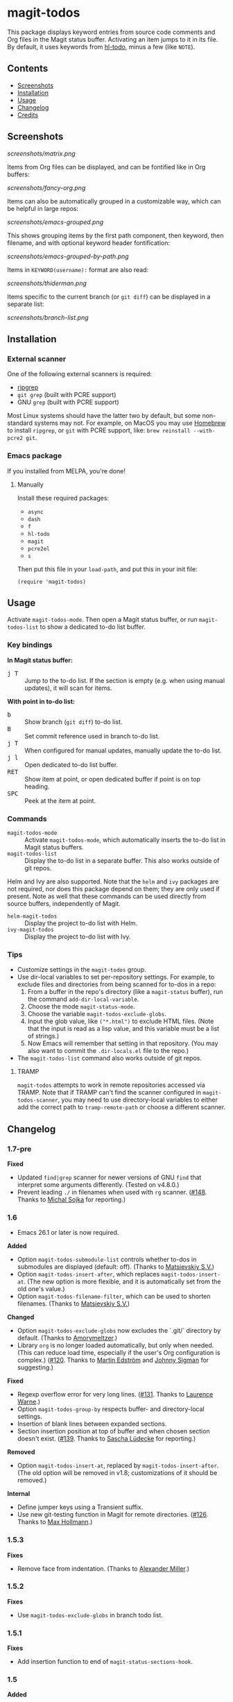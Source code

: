 * magit-todos

  [[https://melpa.org/#/magit-todos][file:https://melpa.org/packages/magit-todos-badge.svg]] [[https://stable.melpa.org/#/magit-todos][file:https://stable.melpa.org/packages/magit-todos-badge.svg]]

This package displays keyword entries from source code comments and Org files in the Magit status buffer.  Activating an item jumps to it in its file.  By default, it uses keywords from [[https://github.com/tarsius/hl-todo][hl-todo]], minus a few (like =NOTE=).

** Contents
:PROPERTIES:
:TOC:      siblings
:END:

    -  [[#screenshots][Screenshots]]
    -  [[#installation][Installation]]
    -  [[#usage][Usage]]
    -  [[#changelog][Changelog]]
    -  [[#credits][Credits]]

** Screenshots

[[screenshots/matrix.png]]

Items from Org files can be displayed, and can be fontified like in Org buffers:

[[screenshots/fancy-org.png]]

Items can also be automatically grouped in a customizable way, which can be helpful in large repos:

[[screenshots/emacs-grouped.png]]

This shows grouping items by the first path component, then keyword, then filename, and with optional keyword header fontification:

[[screenshots/emacs-grouped-by-path.png]]

Items in =KEYWORD(username):= format are also read:

[[screenshots/thiderman.png]]

Items specific to the current branch (or =git diff=) can be displayed in a separate list:

[[screenshots/branch-list.png]]

** Installation
:PROPERTIES:
:TOC:      0
:END:

*** External scanner

One of the following external scanners is required:

+  [[https://github.com/BurntSushi/ripgrep][ripgrep]]
+  =git grep= (built with PCRE support)
+  GNU =grep= (built with PCRE support)

Most Linux systems should have the latter two by default, but some non-standard systems may not.  For example, on MacOS you may use [[https://brew.sh/][Homebrew]] to install =ripgrep=, or =git= with PCRE support, like: ~brew reinstall --with-pcre2 git~.

*** Emacs package

If you installed from MELPA, you're done!

**** Manually

Install these required packages:

-  =async=
-  =dash=
-  =f=
-  =hl-todo=
-  =magit=
-  =pcre2el=
-  =s=

Then put this file in your =load-path=, and put this in your init file:

#+BEGIN_SRC elisp
  (require 'magit-todos)
#+END_SRC

** Usage
:PROPERTIES:
:TOC:      0
:END:

Activate =magit-todos-mode=.  Then open a Magit status buffer, or run ~magit-todos-list~ to show a dedicated to-do list buffer.

*** Key bindings

*In Magit status buffer:*
+  @@html:<kbd>@@j T@@html:</kbd>@@ :: Jump to the to-do list.  If the section is empty (e.g. when using manual updates), it will scan for items.

*With point in to-do list:*
+  @@html:<kbd>@@b@@html:</kbd>@@ :: Show branch (=git diff=) to-do list.
+  @@html:<kbd>@@B@@html:</kbd>@@ :: Set commit reference used in branch to-do list.
+  @@html:<kbd>@@j T@@html:</kbd>@@ :: When configured for manual updates, manually update the to-do list.
+  @@html:<kbd>@@j l@@html:</kbd>@@ :: Open dedicated to-do list buffer.
+  @@html:<kbd>@@RET@@html:</kbd>@@ :: Show item at point, or open dedicated buffer if point is on top heading.
+  @@html:<kbd>@@SPC@@html:</kbd>@@ :: Peek at the item at point.

*** Commands

+  =magit-todos-mode= :: Activate =magit-todos-mode=, which automatically inserts the to-do list in Magit status buffers.
+  =magit-todos-list= :: Display the to-do list in a separate buffer.  This also works outside of git repos.

Helm and Ivy are also supported.  Note that the =helm= and =ivy= packages are not required, nor does this package depend on them; they are only used if present.  Note as well that these commands can be used directly from source buffers, independently of Magit.

+  =helm-magit-todos= :: Display the project to-do list with Helm.
+  =ivy-magit-todos= :: Display the project to-do list with Ivy.

*** Tips

+  Customize settings in the =magit-todos= group.
+  Use dir-local variables to set per-repository settings.  For example, to exclude files and directories from being scanned for to-dos in a repo:
     1.  From a buffer in the repo's directory (like a ~magit-status~ buffer), run the command ~add-dir-local-variable~.
     2.  Choose the mode ~magit-status-mode~.
     3.  Choose the variable ~magit-todos-exclude-globs~.
     4.  Input the glob value, like ~("*.html")~ to exclude HTML files.  (Note that the input is read as a lisp value, and this variable must be a list of strings.)
     5.  Now Emacs will remember that setting in that repository.  (You may also want to commit the =.dir-locals.el= file to the repo.)
+  The ~magit-todos-list~ command also works outside of git repos.

**** TRAMP
:PROPERTIES:
:CUSTOM_ID: TRAMP
:END:

=magit-todos= attempts to work in remote repositories accessed via TRAMP.  Note that if TRAMP can't find the scanner configured in =magit-todos-scanner=, you may need to use directory-local variables to either add the correct path to =tramp-remote-path= or choose a different scanner.

** Changelog
:PROPERTIES:
:TOC:      0
:END:

*** 1.7-pre

*Fixed*
+ Updated ~find|grep~ scanner for newer versions of GNU ~find~ that interpret some arguments differently.  (Tested on v4.8.0.)
+ Prevent leading ~./~ in filenames when used with ~rg~ scanner.  ([[https://github.com/alphapapa/magit-todos/pull/148][#148]].  Thanks to [[https://github.com/wentasah][Michal Sojka]] for reporting.)

*** 1.6

+  Emacs 26.1 or later is now required.

*Added*
+  Option =magit-todos-submodule-list= controls whether to-dos in submodules are displayed (default: off).  (Thanks to [[https://github.com/matsievskiysv][Matsievskiy S.V.]])
+  Option ~magit-todos-insert-after~, which replaces ~magit-todos-insert-at~.  (The new option is more flexible, and it is automatically set from the old one's value.)
+  Option ~magit-todos-filename-filter~, which can be used to shorten filenames.  (Thanks to [[https://github.com/matsievskiysv][Matsievskiy S.V.]])

*Changed*
+  Option =magit-todos-exclude-globs= now excludes the `.git/` directory by default.  (Thanks to [[https://github.com/Amorymeltzer][Amorymeltzer]].)
+  Library ~org~ is no longer loaded automatically, but only when needed.  (This can reduce load time, especially if the user's Org configuration is complex.)  ([[https://github.com/alphapapa/magit-todos/issues/120][#120]].  Thanks to [[https://github.com/meedstrom][Martin Edström]] and [[https://github.com/jsigman][Johnny Sigman]] for suggesting.)

*Fixed*
+ Regexp overflow error for very long lines.  ([[https://github.com/alphapapa/magit-todos/pull/131][#131]].  Thanks to [[https://github.com/LaurenceWarne][Laurence Warne]].)
+ Option ~magit-todos-group-by~ respects buffer- and directory-local settings.
+ Insertion of blank lines between expanded sections.
+ Section insertion position at top of buffer and when chosen section doesn't exist.  ([[https://github.com/alphapapa/magit-todos/issues/139][#139]].  Thanks to [[https://github.com/sluedecke][Sascha Lüdecke]] for reporting.)

*Removed*
+  Option ~magit-todos-insert-at~, replaced by ~magit-todos-insert-after~.  (The old option will be removed in v1.8; customizations of it should be removed.)

*Internal*
+  Define jumper keys using a Transient suffix.
+  Use new git-testing function in Magit for remote directories.  ([[https://github.com/alphapapa/magit-todos/pull/126][#126]].  Thanks to [[https://github.com/maxhollmann][Max Hollmann]].)

*** 1.5.3

*Fixes*
+  Remove face from indentation.  (Thanks to [[https://github.com/Alexander-Miller][Alexander Miller]].)

*** 1.5.2

*Fixes*
+  Use =magit-todos-exclude-globs= in branch todo list.

*** 1.5.1

*Fixes*
+  Add insertion function to end of =magit-status-sections-hook=.

*** 1.5

*Added*
+  Support for remote repositories accessed via TRAMP.  See [[#TRAMP][usage notes]].
+  Ivy history support.  (Thanks to [[https://github.com/leungbk][Brian Leung]].)
+  Option =magit-todos-branch-list-merge-base-ref=.
+  Command =magit-todos-branch-list-set-commit=, bound to =B= with point in a to-do section.

*Changed*
+  Branch todo list now uses =git merge-base= to determine the ancestor commit to compare to =HEAD=.
+  Enable list-wide key bindings on both headings and to-do items.

*Removed*
+  Option =magit-todos-branch-list-commit-ref=, replaced by option =magit-todos-branch-list-merge-base-ref=.

*** 1.4.3

*Fixed*
+  Don't use =--help= option when testing =git grep= command, because it can launch a Web browser on some configurations or platforms (see [[https://github.com/alphapapa/magit-todos/issues/43][#43]]).
+  Caching when branch diff list is displayed.
+  Commands =magit-section-forward= / =backward= sometimes skipped sections (see [[https://github.com/alphapapa/magit-todos/issues/66][#66]]).

*** 1.4.2

*Fixed*
+  Refreshing =magit-todos-list= buffer.  ([[https://github.com/alphapapa/magit-todos/issues/92][#92]].  Thanks to [[https://github.com/filalex77][Oleksii Filonenko]] and [[https://github.com/hlissner][Henrik Lissner]] for reporting.)

*** 1.4.1

*Fixed*
+  Compiler warning.

*** 1.4

*Added*
+  Commands =helm-magit-todos= and =ivy-magit-todos=, which display items with Helm and Ivy.  (Note that Helm and Ivy are not required, nor does this package depend on them; they are only used if present.)

*Fixed*
+  Warn about files containing lines too long for Emacs's regexp matcher to handle, rather than aborting the scan ([[https://github.com/alphapapa/magit-todos/issues/63][#63]]).

*Updated*
+  Use =magit-setup-buffer= instead of =magit-mode-setup=.

*Internal*
+  Add synchronous mode to scanner functions, which return results directly usable by other code.

*** 1.3

*Added*
+  Branch diff task list.  See new options =magit-todos-branch-list= and =magit-todos-branch-list-commit-ref=, and command =magit-todos-branch-list-toggle=, bound to =b= with point on to-do list heading.  ([[https://github.com/alphapapa/magit-todos/issues/30][#30]], [[https://github.com/alphapapa/magit-todos/issues/77][#77]], [[https://github.com/alphapapa/magit-todos/pull/82][#82]].  Thanks to [[https://github.com/itamarst][Itamar Turner-Trauring]] and [[https://github.com/arronmabrey][Arron Mabrey]] for the suggestion, and to [[https://github.com/smaret][Sébastien Maret]] for implementing the commit-ref option.)

*Internal*
+  Put newline in section headings.  ([[https://github.com/alphapapa/magit-todos/pull/68][#68]].  Thanks to [[https://github.com/vermiculus][Sean Allred]].)

*** 1.2

*Added*
+  Allow ~magit-todos-list~ to work outside git repos.
+  Option ~magit-todos-keyword-suffix~ replaces ~magit-todos-require-colon~, allowing for common and custom suffixes after item keywords (e.g. to match items like =TODO(user):=).  (Fixes [[https://github.com/alphapapa/magit-todos/issues/56][#56]].  Thanks to [[https://github.com/thiderman][Lowe Thiderman]] for suggesting.)
+  Optionally group and sort by item suffixes (e.g. handy when suffixes contain usernames).
+  Bind @@html:<kbd>@@RET@@html:</kbd>@@ on top-level =TODOs= section heading to ~magit-todos-list~ command.

*Fixed*
+  Don't fontify section item counts.  (Thanks to [[https://github.com/m-cat][Marcin Swieczkowski]].)

*Worked Around*
+  Issue in =async= regarding deleted buffers/processes.  This is not an ideal solution, but it solves the problem for now.

*Removed*
+ Option ~magit-todos-require-colon~, replaced by ~magit-todos-keyword-suffix~.

*** 1.1.8

*Fixed*
+  Properly unbind key when mode is disabled. ([[https://github.com/alphapapa/magit-todos/pull/74][#74]].  Thanks to [[https://github.com/akirak][Akira Komamura]].)
+  Don't show message when key is already bound correctly.  ([[https://github.com/alphapapa/magit-todos/pull/75][#75]].  Thanks to [[https://github.com/akirak][Akira Komamura]].)

*** 1.1.7

*Fixed*
+  Disable undo in hidden Org fontification buffer.
+  Expand top-level to-do list in ~magit-todos-list~ buffer.

*** 1.1.6

*Fixed*
+  Insert root section in ~magit-todos-list~ command.  (Really fixes [[https://github.com/alphapapa/magit-todos/issues/55][#55]].  Thanks to [[https://github.com/tarsius][Jonas Bernoulli]].)

*** 1.1.5

*Fixed*
+  Hide process buffers.  (Thanks to [[https://github.com/purcell][Steve Purcell]].)

*** 1.1.4

*Fixes*
+  ~magit-todos-depth~ number-to-string conversion.

*** 1.1.3

*Fixes*
+  Update ~magit-todos-list~ for Magit [[https://github.com/magit/magit/commit/40616d7ba57b7c491513e4130d82371460f9e94d][change]].  (Fixes [[https://github.com/alphapapa/magit-todos/issues/55][#55]].  Thanks to [[https://github.com/Oghma][Matteo Lisotto]].)

*** 1.1.2

*Fixes*
+  Convert ~magit-todos-depth~ setting appropriately for =rg= scanner.

*** 1.1.1

*Fixes*
+  Ensure mode is activated in ~magit-todos-update~ command.  (Fixes #54.  Thanks to [[https://github.com/smaret][Sebastien Maret]].)

*** 1.1

*Additions*
+  Dedicated to-do list buffer.
+  Option ~magit-todos-exclude-globs~, a list of glob patterns to ignore when searching for to-do items.
+  Kill running scans when Magit status buffer is closed.

*Changes*
+  Remove dependency on ~a~.
+  Remove dependency on =anaphora=.

*Fixes*
+  Add missing ~cl-~ prefix.  Thanks to [[https://github.com/jellelicht][Jelle Licht]].

*** 1.0.4

*Fixes*
+  Fix =find|grep= scanner ([[https://github.com/alphapapa/magit-todos/issues/46][issue 46]]).  Thanks to [[https://github.com/Ambrevar][Pierre Neidhardt]].

*** 1.0.3

*Fixes*
+  Define variables earlier to avoid compiler warnings.
+  Remove unused var ~magit-todos-ignore-file-suffixes~.

*** 1.0.2

*Fixes*
+  ~regexp-quote~ item keywords when jumping to an item.  (Fixes #36.  Thanks to [[https://github.com/dfeich][Derek Feichtinger]].)
+  Ensure =grep= supports =--perl-regexp=.
+  Warn when unable to find a suitable scanner (i.e. =rg=, or a PCRE-compatible version of =git= or =grep=).

*** 1.0.1

*Fixes*
+  Test whether =git grep= supports =--perl-regexp= by checking its =--help= output, rather than doing a search and checking for an error.
+  ~message~ instead of ~error~ for weird behavior.  (This message exists to help track down an inconsequential bug.)
+  Remove unused ~magit-todos-ignore-directories~ option.  (To be replaced in a future release.)

*** 1.0.0

Initial release.

** Credits

+  This package was inspired by [[https://github.com/danielma/magit-org-todos.el][magit-org-todos]].
+  The =ag= support was made much simpler by the great [[https://github.com/joddie/pcre2el][pcre2el]] package by Jon Oddie.
+  Thanks to [[https://github.com/zhaojiangbin][Jiangbin Zhao]] for his extensive testing and feedback.

** License
:PROPERTIES:
:TOC:      ignore
:END:

GPLv3

# Local Variables:
# before-save-hook: org-make-toc
# End:
